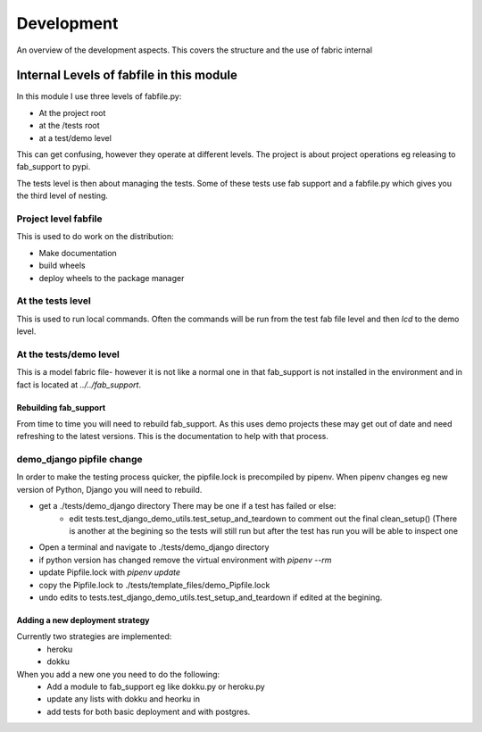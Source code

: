 ===========
Development
===========

An overview of the development aspects.  This covers the structure and the use of fabric internal

Internal Levels of fabfile in this module
-----------------------------------------
In this module I use three levels of fabfile.py:

- At the project root
- at the /tests root
- at a test/demo level

This can get confusing, however they operate at different levels.  The project is about project operations eg
releasing to fab_support to pypi.

The tests level is then about managing the tests.  Some of these tests use fab support and a fabfile.py which gives you
the third level of nesting.

Project level fabfile
~~~~~~~~~~~~~~~~~~~~~
This is used to do work on the distribution:

- Make documentation
- build wheels
- deploy wheels to the package manager

At the tests level
~~~~~~~~~~~~~~~~~~~~~
This is used to run local commands.  Often the commands will be run from the test fab file level and then `lcd` to the
demo level.

At the tests/demo level
~~~~~~~~~~~~~~~~~~~~~~~
This is a model fabric file- however it is not like a normal one in that fab_support is not installed in the environment
and in fact is located at `../../fab_support`.


----------------------
Rebuilding fab_support
----------------------
From time to time you will need to rebuild fab_support.  As this uses demo projects
these may get out of date and need refreshing to the latest versions.  This is the documentation
to help with that process.

demo_django pipfile change
~~~~~~~~~~~~~~~~~~~~~~~~~~
In order to make the testing process quicker, the pipfile.lock is precompiled by pipenv.
When pipenv changes eg new version of Python, Django you will need to rebuild.

- get a ./tests/demo_django directory  There may be one if a test has failed or else:
    - edit tests.test_django_demo_utils.test_setup_and_teardown to comment out the final
      clean_setup()  (There is another at the begining so the tests will still run but after the
      test has run you will be able to inspect one
- Open a terminal and navigate to ./tests/demo_django directory
- if python version has changed remove the virtual environment with `pipenv --rm`
- update Pipfile.lock with `pipenv update`
- copy the Pipfile.lock to ./tests/template_files/demo_Pipfile.lock
- undo edits to tests.test_django_demo_utils.test_setup_and_teardown if edited at the begining.

--------------------------------
Adding a new deployment strategy
--------------------------------
Currently two strategies are implemented:
    - heroku
    - dokku

When you add a new one you need to do the following:
    - Add a module to fab_support eg like dokku.py or heroku.py
    - update any lists with dokku and heorku in
    - add tests for both basic deployment and with postgres.
